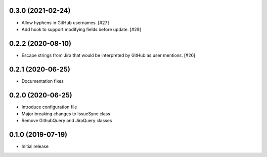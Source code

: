 0.3.0 (2021-02-24)
------------------

- Allow hyphens in GitHub usernames. [#27]

- Add hook to support modifying fields before update. [#29]

0.2.2 (2020-08-10)
------------------

- Escape strings from Jira that would be interpreted by GitHub
  as user mentions. [#26]

0.2.1 (2020-06-25)
------------------

- Documentation fixes

0.2.0 (2020-06-25)
------------------

- Introduce configuration file
- Major breaking changes to IssueSync class
- Remove GithubQuery and JiraQuery classes

0.1.0 (2019-07-19)
------------------

- Initial release
